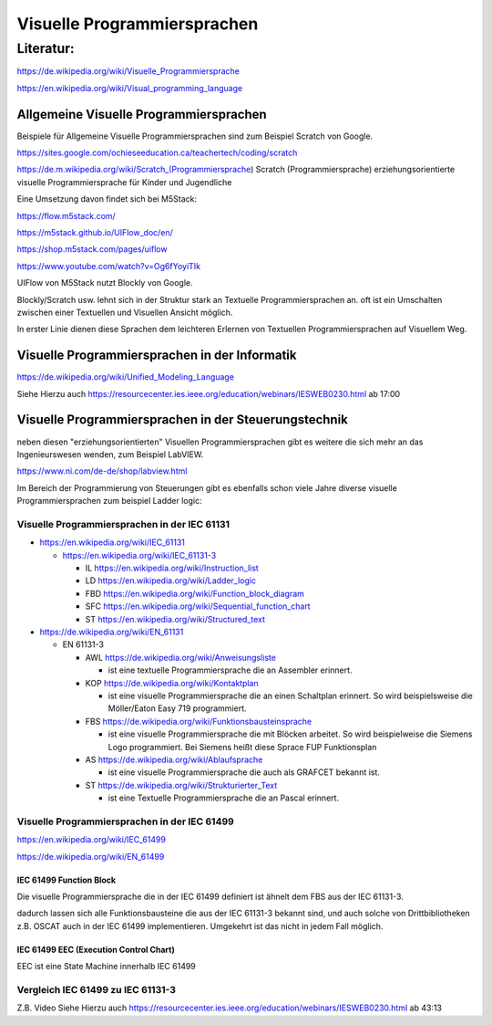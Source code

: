 Visuelle Programmiersprachen
===================================

Literatur:
----------

https://de.wikipedia.org/wiki/Visuelle_Programmiersprache

https://en.wikipedia.org/wiki/Visual_programming_language

Allgemeine Visuelle Programmiersprachen 
.......................................

Beispiele für Allgemeine Visuelle Programmiersprachen sind zum Beispiel Scratch von Google. 

https://sites.google.com/ochieseeducation.ca/teachertech/coding/scratch

https://de.m.wikipedia.org/wiki/Scratch_(Programmiersprache) Scratch (Programmiersprache)
erziehungsorientierte visuelle Programmiersprache für Kinder und Jugendliche


Eine Umsetzung davon findet sich bei M5Stack: 

https://flow.m5stack.com/

https://m5stack.github.io/UIFlow_doc/en/

https://shop.m5stack.com/pages/uiflow

https://www.youtube.com/watch?v=Og6fYoyiTIk

UIFlow von M5Stack nutzt Blockly von Google. 

Blockly/Scratch usw. lehnt sich in der Struktur stark an Textuelle Programmiersprachen an. 
oft ist ein Umschalten zwischen einer Textuellen und Visuellen Ansicht möglich. 

In erster Linie dienen diese Sprachen dem leichteren Erlernen von Textuellen Programmiersprachen auf Visuellem Weg. 


Visuelle Programmiersprachen in der Informatik
.....................................................

https://de.wikipedia.org/wiki/Unified_Modeling_Language

Siehe Hierzu auch https://resourcecenter.ies.ieee.org/education/webinars/IESWEB0230.html
ab 17:00



Visuelle Programmiersprachen in der Steuerungstechnik
.....................................................

neben diesen "erziehungsorientierten" Visuellen Programmiersprachen gibt es weitere die sich mehr an das Ingenieurswesen wenden, zum Beispiel LabVIEW.

https://www.ni.com/de-de/shop/labview.html

Im Bereich der Programmierung von Steuerungen gibt es ebenfalls schon viele Jahre diverse visuelle Programmiersprachen zum beispiel Ladder logic: 



Visuelle Programmiersprachen in der IEC 61131
,,,,,,,,,,,,,,,,,,,,,,,,,,,,,,,,,,,,,,,,,,,,,,,,,,

* https://en.wikipedia.org/wiki/IEC_61131

  * https://en.wikipedia.org/wiki/IEC_61131-3

    * IL https://en.wikipedia.org/wiki/Instruction_list

    * LD https://en.wikipedia.org/wiki/Ladder_logic

    * FBD https://en.wikipedia.org/wiki/Function_block_diagram

    * SFC https://en.wikipedia.org/wiki/Sequential_function_chart

    * ST https://en.wikipedia.org/wiki/Structured_text



* https://de.wikipedia.org/wiki/EN_61131


  * EN 61131-3

    * AWL https://de.wikipedia.org/wiki/Anweisungsliste

      * ist eine textuelle Programmiersprache die an Assembler erinnert. 

    * KOP https://de.wikipedia.org/wiki/Kontaktplan

      * ist eine visuelle Programmiersprache die an einen Schaltplan erinnert. So wird beispielsweise die Möller/Eaton Easy 719 programmiert. 

    * FBS https://de.wikipedia.org/wiki/Funktionsbausteinsprache

      * ist eine visuelle Programmiersprache die mit Blöcken arbeitet. So wird beispielweise die Siemens Logo programmiert. Bei Siemens heißt diese Sprace FUP Funktionsplan

    * AS https://de.wikipedia.org/wiki/Ablaufsprache

      * ist eine visuelle Programmiersprache die auch als GRAFCET bekannt ist. 

    * ST https://de.wikipedia.org/wiki/Strukturierter_Text

      * ist eine Textuelle Programmiersprache die an Pascal erinnert. 


Visuelle Programmiersprachen in der IEC 61499
,,,,,,,,,,,,,,,,,,,,,,,,,,,,,,,,,,,,,,,,,,,,,,

https://en.wikipedia.org/wiki/IEC_61499

https://de.wikipedia.org/wiki/EN_61499


IEC 61499 Function Block
****************************************


Die visuelle Programmiersprache die in der IEC 61499 definiert ist ähnelt dem FBS aus der IEC 61131-3. 

dadurch lassen sich alle Funktionsbausteine die aus der IEC 61131-3 bekannt sind, und auch solche von Drittbibliotheken z.B. OSCAT auch in der IEC 61499 implementieren. 
Umgekehrt ist das nicht in jedem Fall möglich. 

IEC 61499 EEC (Execution Control Chart)
****************************************

EEC ist eine State Machine innerhalb IEC 61499


Vergleich IEC 61499 zu IEC 61131-3
,,,,,,,,,,,,,,,,,,,,,,,,,,,,,,,,,,,,,,,,,,,,,,

Z.B. Video 
Siehe Hierzu auch https://resourcecenter.ies.ieee.org/education/webinars/IESWEB0230.html
ab 43:13

